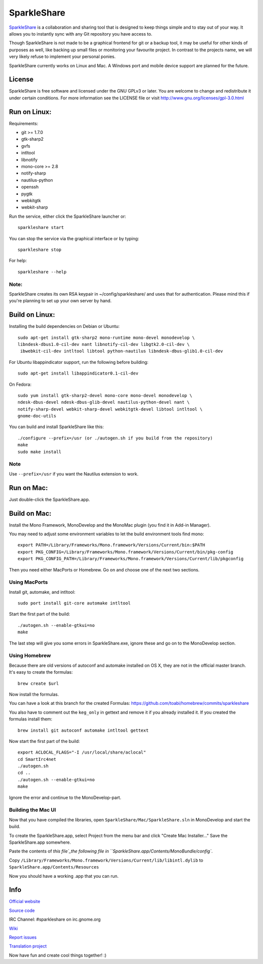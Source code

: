 SparkleShare
============

`SparkleShare`_ is a collaboration and sharing tool that is designed to keep
things simple and to stay out of your way. It allows you to instantly sync
with any Git repository you have access to.

Though SparkleShare is not made to be a graphical frontend 
for git or a backup tool, it may be useful for other kinds of purposes as well, 
like backing up small files or monitoring your favourite project. In contrast 
to the projects name, we will very likely refuse to implement your personal 
ponies.

SparkleShare currently works on Linux and Mac. A Windows port and mobile
device support are planned for the future.


License
~~~~~~~
SparkleShare is free software and licensed under the GNU GPLv3 or later. You
are welcome to change and redistribute it under certain conditions. For more
information see the LICENSE file or visit http://www.gnu.org/licenses/gpl-3.0.html


Run on Linux:
~~~~~~~~~~~~~
Requirements:

* git >= 1.7.0
* gtk-sharp2
* gvfs
* intltool
* libnotify
* mono-core >= 2.8
* notify-sharp
* nautilus-python
* openssh
* pygtk
* webkitgtk
* webkit-sharp


Run the service, either click the SparkleShare launcher or::

    sparkleshare start

You can stop the service via the graphical interface or by typing::

    sparkleshare stop

For help::

    sparkleshare --help

Note:
-----
SparkleShare creates its own RSA keypair in ~/config/sparkleshare/ and uses
that for authentication. Please mind this if you're planning to set up your
own server by hand.


Build on Linux:
~~~~~~~~~~~~~~~
Installing the build dependencies on Debian or Ubuntu::

    sudo apt-get install gtk-sharp2 mono-runtime mono-devel monodevelop \
    libndesk-dbus1.0-cil-dev nant libnotify-cil-dev libgtk2.0-cil-dev \
     ibwebkit-cil-dev intltool libtool python-nautilus libndesk-dbus-glib1.0-cil-dev

For Ubuntu libappindicator support, run the following before building::

    sudo apt-get install libappindicator0.1-cil-dev


On Fedora::

    sudo yum install gtk-sharp2-devel mono-core mono-devel monodevelop \
    ndesk-dbus-devel ndesk-dbus-glib-devel nautilus-python-devel nant \
    notify-sharp-devel webkit-sharp-devel webkitgtk-devel libtool intltool \
    gnome-doc-utils


You can build and install SparkleShare like this::

    ./configure --prefix=/usr (or ./autogen.sh if you build from the repository)
    make
    sudo make install

Note
----
Use ``--prefix=/usr`` if you want the Nautilus extension to work.


Run on Mac:
~~~~~~~~~~~
Just double-click the SparkleShare.app.


Build on Mac:
~~~~~~~~~~~~~
Install the Mono Framework, MonoDevelop and the MonoMac plugin (you find it in Add-in Manager).

You may need to adjust some environment variables to let the build environment tools find mono::
   
    export PATH=/Library/Frameworks/Mono.framework/Versions/Current/bin:$PATH
    export PKG_CONFIG=/Library/Frameworks/Mono.framework/Versions/Current/bin/pkg-config
    export PKG_CONFIG_PATH=/Library/Frameworks/Mono.framework/Versions/Current/lib/pkgconfig

Then you need either MacPorts or Homebrew. Go on and choose one of the next two sections.


Using MacPorts
--------------
Install git, automake, and intltool::

    sudo port install git-core automake intltool

Start the first part of the build::

    ./autogen.sh --enable-gtkui=no
    make

The last step will give you some errors in SparkleShare.exe, ignore these and go on to the
MonoDevelop section.


Using Homebrew
--------------
Because there are old versions of autoconf and automake installed on OS X, they are not in 
the official master branch. It's easy to create the formulas::

    brew create $url
   
Now install the formulas.

You can have a look at this branch for the created Formulas:
https://github.com/toabi/homebrew/commits/sparkleshare

You also have to comment out the ``keg_only`` in gettext and remove it if you already
installed it. If you created the formulas install them::

    brew install git autoconf automake intltool gettext

Now start the first part of the build::

    export ACLOCAL_FLAGS="-I /usr/local/share/aclocal"
    cd SmartIrc4net
    ./autogen.sh
    cd ..
    ./autogen.sh --enable-gtkui=no
    make

Ignore the error and continue to the MonoDevelop-part.


Building the Mac UI
-------------------
Now that you have compiled the libraries, open ``SparkleShare/Mac/SparkleShare.sln`` in
MonoDevelop and start the build.

To create the SparkleShare.app, select Project from the menu bar 
and click "Create Mac Installer..." Save the SparkleShare.app somewhere.

Paste the contents of `this file`_the following file in ``SparkleShare.app/Contents/MonoBundle/config``.

Copy ``/Library/Frameworks/Mono.framework/Versions/Current/lib/libintl.dylib``
to ``SparkleShare.app/Contents/Resources``

Now you should have a working .app that you can run.


Info
~~~~

`Official website`_

`Source code`_

IRC Channel:
#sparkleshare on irc.gnome.org

Wiki_

`Report issues`_

`Translation project`_


Now have fun and create cool things together! :)


.. _`Official website`: http://www.sparkleshare.org/
.. _`SparkleShare`: http://www.sparkleshare.org/
.. _`Source code`: http://github.com/SparkleShare/
.. _Wiki: http://github.com/hbons/SparkleShare/wiki/
.. _`Report issues`: http://github.com/hbons/SparkleShare/issues/
.. _`Translation project`: http://www.transifex.net/projects/p/sparkleshare
.. _`this file`: https://raw.github.com/gist/1aeffa61bac73fc08eca/0c0f09ef9e36864c35f34fd5e8bf4f99886be193/gistfile1.txt
